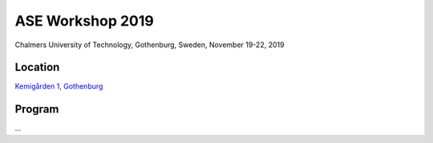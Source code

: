 =================
ASE Workshop 2019
=================

Chalmers University of Technology, Gothenburg, Sweden, November 19-22, 2019


Location
========

`Kemigården 1, Gothenburg <https://www.google.com/maps/place/Kemigården+1,+412+58+Göteborg>`__


Program
=======

...

